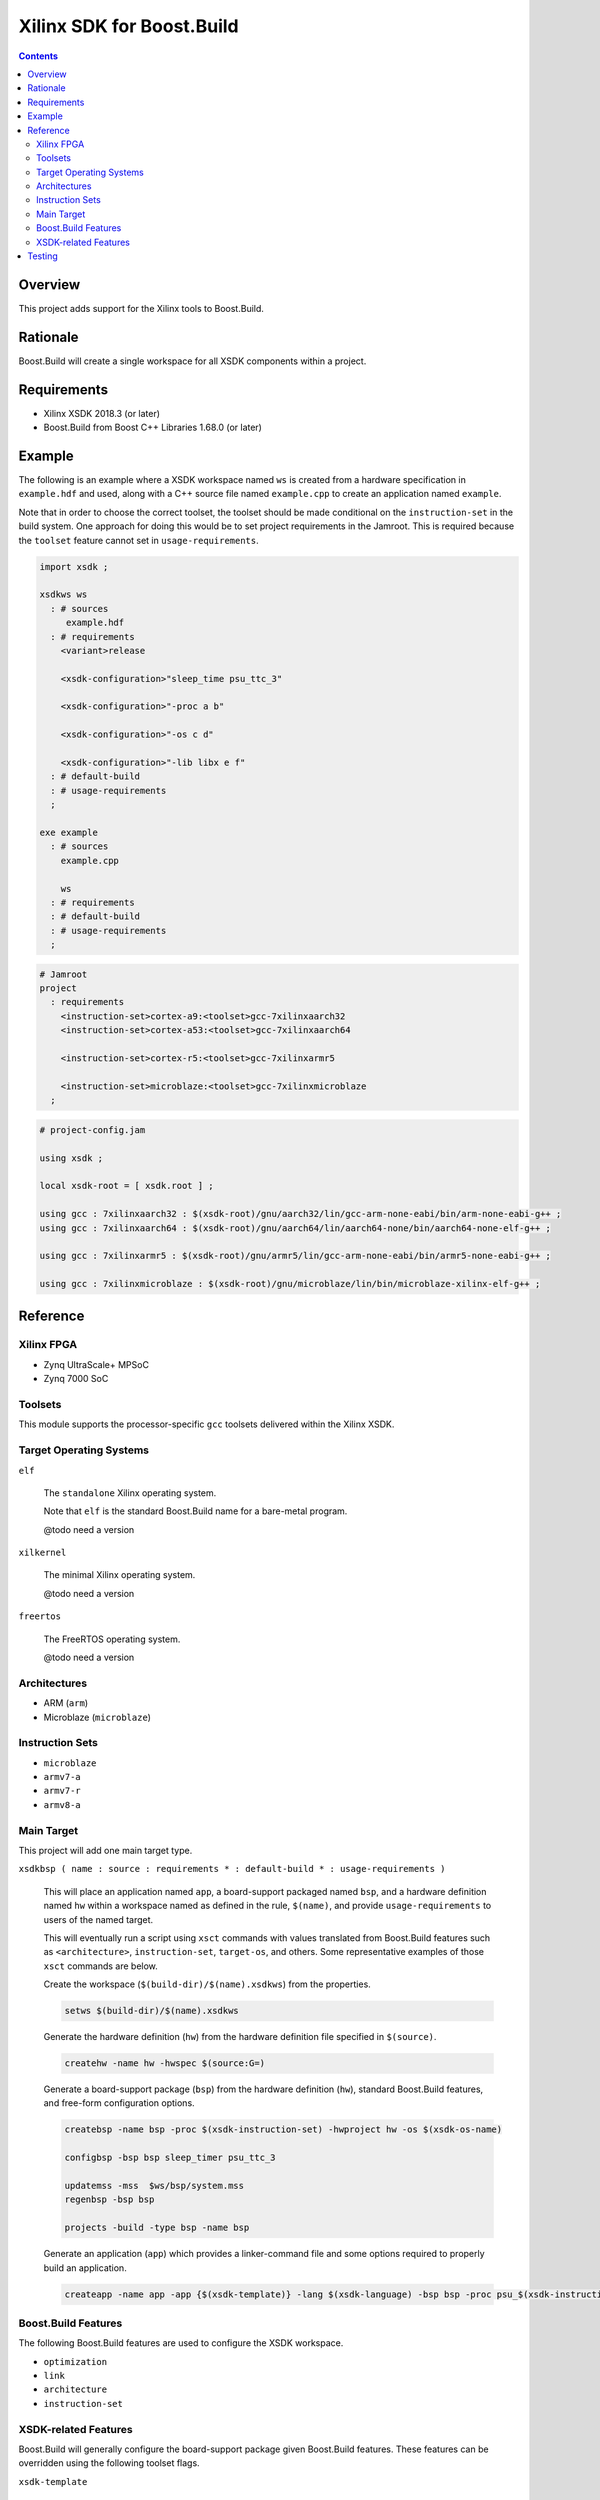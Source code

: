 Xilinx SDK for Boost.Build
==========================

.. contents::

Overview
--------

This project adds support for the Xilinx tools to Boost.Build.

Rationale
---------

Boost.Build will create a single workspace for all XSDK components
within a project.

Requirements
------------

* Xilinx XSDK 2018.3 (or later)
* Boost.Build from Boost C++ Libraries 1.68.0 (or later)

Example
-------

The following is an example where a XSDK workspace named ``ws`` is
created from a hardware specification in ``example.hdf`` and used,
along with a C++ source file named ``example.cpp`` to create an
application named ``example``.

Note that in order to choose the correct toolset, the toolset should
be made conditional on the ``instruction-set`` in the build system.
One approach for doing this would be to set project requirements in
the Jamroot.  This is required because the ``toolset`` feature cannot
set in ``usage-requirements``.

.. code::

  import xsdk ;

  xsdkws ws
    : # sources
       example.hdf
    : # requirements
      <variant>release

      <xsdk-configuration>"sleep_time psu_ttc_3"

      <xsdk-configuration>"-proc a b"

      <xsdk-configuration>"-os c d"

      <xsdk-configuration>"-lib libx e f"
    : # default-build
    : # usage-requirements
    ;

  exe example
    : # sources
      example.cpp

      ws
    : # requirements
    : # default-build
    : # usage-requirements
    ;

.. code::

   # Jamroot
   project
     : requirements
       <instruction-set>cortex-a9:<toolset>gcc-7xilinxaarch32
       <instruction-set>cortex-a53:<toolset>gcc-7xilinxaarch64

       <instruction-set>cortex-r5:<toolset>gcc-7xilinxarmr5

       <instruction-set>microblaze:<toolset>gcc-7xilinxmicroblaze
     ;

.. code::

   # project-config.jam

   using xsdk ;

   local xsdk-root = [ xsdk.root ] ;

   using gcc : 7xilinxaarch32 : $(xsdk-root)/gnu/aarch32/lin/gcc-arm-none-eabi/bin/arm-none-eabi-g++ ;
   using gcc : 7xilinxaarch64 : $(xsdk-root)/gnu/aarch64/lin/aarch64-none/bin/aarch64-none-elf-g++ ;

   using gcc : 7xilinxarmr5 : $(xsdk-root)/gnu/armr5/lin/gcc-arm-none-eabi/bin/armr5-none-eabi-g++ ;

   using gcc : 7xilinxmicroblaze : $(xsdk-root)/gnu/microblaze/lin/bin/microblaze-xilinx-elf-g++ ;

Reference
---------

Xilinx FPGA
~~~~~~~~~~~

* Zynq UltraScale+ MPSoC
* Zynq 7000 SoC

Toolsets
~~~~~~~~

This module supports the processor-specific ``gcc`` toolsets delivered
within the Xilinx XSDK.

Target Operating Systems
~~~~~~~~~~~~~~~~~~~~~~~~

``elf``

   The ``standalone`` Xilinx operating system.

   Note that ``elf`` is the standard Boost.Build name for a bare-metal
   program.

   @todo need a version

``xilkernel``

   The minimal Xilinx operating system.

   @todo need a version

``freertos``

   The FreeRTOS operating system.

   @todo need a version

Architectures
~~~~~~~~~~~~~

* ARM (``arm``)
* Microblaze (``microblaze``)

Instruction Sets
~~~~~~~~~~~~~~~~

* ``microblaze``
* ``armv7-a``
* ``armv7-r``
* ``armv8-a``

Main Target
~~~~~~~~~~~

This project will add one main target type.

``xsdkbsp ( name : source : requirements * : default-build * : usage-requirements )``

   This will place an application named ``app``, a board-support
   packaged named ``bsp``, and a hardware definition named ``hw``
   within a workspace named as defined in the rule, ``$(name)``, and
   provide ``usage-requirements`` to users of the named target.

   This will eventually run a script using ``xsct`` commands with
   values translated from Boost.Build features such as
   ``<architecture>``, ``instruction-set``, ``target-os``, and
   others.  Some representative examples of those ``xsct`` commands
   are below.

   Create the workspace (``$(build-dir)/$(name).xsdkws``) from the properties.

   .. code:: tcl

      setws $(build-dir)/$(name).xsdkws


   Generate the hardware definition (``hw``) from the hardware
   definition file specified in ``$(source)``.

   .. code:: tcl

      createhw -name hw -hwspec $(source:G=)

   Generate a board-support package (``bsp``) from the hardware
   definition (``hw``), standard Boost.Build features, and free-form
   configuration options.

   .. code::

      createbsp -name bsp -proc $(xsdk-instruction-set) -hwproject hw -os $(xsdk-os-name)

      configbsp -bsp bsp sleep_timer psu_ttc_3

      updatemss -mss  $ws/bsp/system.mss
      regenbsp -bsp bsp

      projects -build -type bsp -name bsp

   Generate an application (``app``) which provides a linker-command
   file and some options required to properly build an application.

   .. code::

      createapp -name app -app {$(xsdk-template)} -lang $(xsdk-language) -bsp bsp -proc psu_$(xsdk-instruction-set)_$(xsdk-processor-id) -hwproject hw -os $(xsdk-os-name)

Boost.Build Features
~~~~~~~~~~~~~~~~~~~~

The following Boost.Build features are used to configure the XSDK
workspace.

* ``optimization``
* ``link``
* ``architecture``
* ``instruction-set``

XSDK-related Features
~~~~~~~~~~~~~~~~~~~~~

Boost.Build will generally configure the board-support package given
Boost.Build features.  These features can be overridden using the
following toolset flags.

``xsdk-template``

   This feature indicates the application template used to generate
   the application.  The resulting main program can be used to create
   or update the actual application code.

   This defaults to an empty application.

``xsdk-configuration``

   This feature provides information for configuring a board-support
   package.

``xsdk-library``

   This feature adds Xilinx libraries to the board-support package.

``xsdk-processor-id``

   This feature assigns an application to run on a particular
   processor on the SoC.

Testing
-------

There are several test projects in the ``test`` directory.  These can
be run by running the following command.

.. code::

   cd test && b2 --verbose-test -j 8
